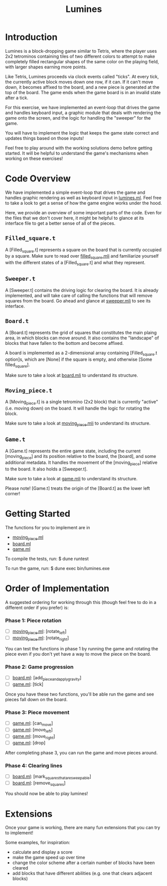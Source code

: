 #+TITLE: Lumines

* Introduction
  Lumines is a block-dropping game similar to Tetris, where the player uses 2x2
  tetrominos containing tiles of two different colors to attempt to make
  completely filled rectangular shapes of the same color on the playing field,
  with larger shapes earning more points.

  Like Tetris, Lumines proceeds via clock events called "ticks". At every tick,
  the currently active block moves down one row, if it can. If it can't move
  down, it becomes affixed to the board, and a new piece is generated at the top
  of the board. The game ends when the game board is in an invalid state after a
  tick. 

  For this exercise, we have implemented an event-loop that drives the game and
  handles keyboard input, a graphic module that deals with rendering the game
  onto the screen, and the logic for handling the "sweeper" for the game.
  
  You will have to implement the logic that keeps the game state correct and
  updates things based on those inputs!
  
  Feel free to play around with the working solutions demo before getting
  started. It will be helpful to understand the game's mechanisms when working
  on these exercises!
  
* Code Overview
  We have implemented a simple event-loop that drives the game and handles
  graphic rendering as well as keyboard input in [[file:bin/lumines.ml][lumines.ml]]. Feel free to take a
  look to get a sense of how the game engine works under the hood. 

  Here, we provide an overview of some important parts of the code. Even for the
  files that we don't cover here, it might be helpful to glance at its interface
  file to get a better sense of all of the pieces.

** ~Filled_square.t~
   A [Filled_square.t] represents a square on the board that is currently
   occupied by a square. Make sure to read over [[file:lib/filled_square.mli][filled_square.mli]] and
   familiarize yourself with the different states of a [Filled_square.t] and
   what they represent.

** ~Sweeper.t~
   A [Sweeper.t] contains the driving logic for clearing the board. It is
   already implemented, and will take care of calling the functions that will
   remove squares from the board. Go ahead and glance at [[file:lib/sweeper.mli][sweeper.mli]] to see its
   interface.

** ~Board.t~ 
   A [Board.t] represents the grid of squares that constitutes the main plaing
   area, in which blocks can move around. It also contains the "landscape" of
   blocks that have fallen to the bottom and become affixed. 

   A board is implemented as a 2-dimensional array containing [Filled_square.t
   option]s, which are [None] if the square is empty, and otherwise [Some
   filled_square]. 

   Make sure to take a look at [[file:lib/board.mli][board.mli]] to understand its structure.
   
** ~Moving_piece.t~
   A [Moving_piece.t] is a single tetromino (2x2 block) that is currently
   "active" (i.e. moving down) on the board. It will handle the logic for
   rotating the block.

   Make sure to take a look at [[file:lib/moving_piece.mli][moving_piece.mli]] to understand its structure.

** ~Game.t~
   A [Game.t] represents the entire game state, including the current
   [moving_piece] and its position relative to the board, the [board], and some
   additional metadata. It handles the movement of the [moving_piece] relative
   to the board. It also holds a [Sweeper.t].

   Make sure to take a look at [[file:lib/game.mli][game.mli]] to understand its structure.

   Please note! [Game.t] treats the origin of the [Board.t] as the lower left
   corner!

* Getting Started
  The functions for you to implement are in
  - [[file:lib/moving_piece.ml][moving_piece.ml]]
  - [[file:lib/board.ml][board.ml]]
  - [[file:lib/game.ml][game.ml]]
  
  To compile the tests, run:
  $ dune runtest
  
  To run the game, run: 
  $ dune exec bin/lumines.exe
  
* Order of Implementation
   A suggested ordering for working through this (though feel free to do in a
   different order if you prefer) is:
   
*** Phase 1: Piece rotation
    - [ ]  [[file:lib/moving_piece.ml][moving_piece.ml]]: [rotate_left]
    - [ ]  [[file:lib/moving_piece.ml][moving_piece.ml]]: [rotate_right]
    
    You can test the functions in phase 1 by running the game and rotating the piece
    even if you don't yet have a way to move the piece on the board.
    
*** Phase 2: Game progression
    - [ ]  [[file:lib/board.ml][board.ml]]: [add_piece_and_apply_gravity]
    - [ ]  [[file:lib/game.ml][game.ml]]: [tick]
   
    Once you have these two functions, you'll be able run the game and see pieces fall 
    down on the board.
   
*** Phase 3: Piece movement
    - [ ]  [[file:lib/game.ml][game.ml]]: [can_move]
    - [ ]  [[file:lib/game.ml][game.ml]]: [move_left]
    - [ ]  [[file:lib/game.ml][game.ml]]: [move_right]
    - [ ]  [[file:lib/game.ml][game.ml]]: [drop]
    
    After completing phase 3, you can run the game and move pieces around.
    
*** Phase 4: Clearing lines
    - [ ]  [[file:lib/board.ml][board.ml]]: [mark_squares_that_are_sweepable]
    - [ ]  [[file:lib/board.ml][board.ml]]: [remove_squares]
  
    You should now be able to play lumines!

* Extensions
  Once your game is working, there are many fun extensions that you can try to implement!
  
  Some examples, for inspiration:
  - calculate and display a score
  - make the game speed up over time
  - change the color scheme after a certain number of blocks have been cleared
  - add blocks that have different abilities (e.g. one that clears adjacent blocks)
